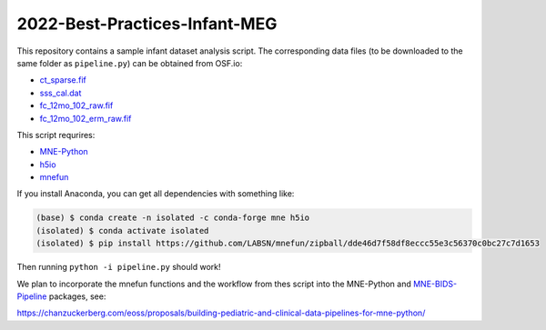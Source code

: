 2022-Best-Practices-Infant-MEG
==============================

This repository contains a sample infant dataset analysis script. The
corresponding data files (to be downloaded to the same folder as
``pipeline.py``) can be obtained from OSF.io:

- `ct_sparse.fif <https://osf.io/h3xn7/download>`__
- `sss_cal.dat <https://osf.io/ryg5k/download>`__
- `fc_12mo_102_raw.fif <https://osf.io/x95yf/download>`__
- `fc_12mo_102_erm_raw.fif <https://osf.io/h5vsn/download>`__

This script requrires:

- `MNE-Python <https://mne.tools/dev>`__
- `h5io <https://github.com/h5io/h5io>`__
- `mnefun <https://github.com/LABSN/mnefun>`__

If you install Anaconda, you can get all dependencies with something like:

.. code-block:: console

    (base) $ conda create -n isolated -c conda-forge mne h5io
    (isolated) $ conda activate isolated
    (isolated) $ pip install https://github.com/LABSN/mnefun/zipball/dde46d7f58df8eccc55e3c56370c0bc27c7d1653

Then running ``python -i pipeline.py`` should work!

We plan to incorporate the mnefun functions and the workflow from
thes script into the MNE-Python and
`MNE-BIDS-Pipeline <https://mne.tools/mne-bids-pipeline/>`__ packages, see:

https://chanzuckerberg.com/eoss/proposals/building-pediatric-and-clinical-data-pipelines-for-mne-python/
